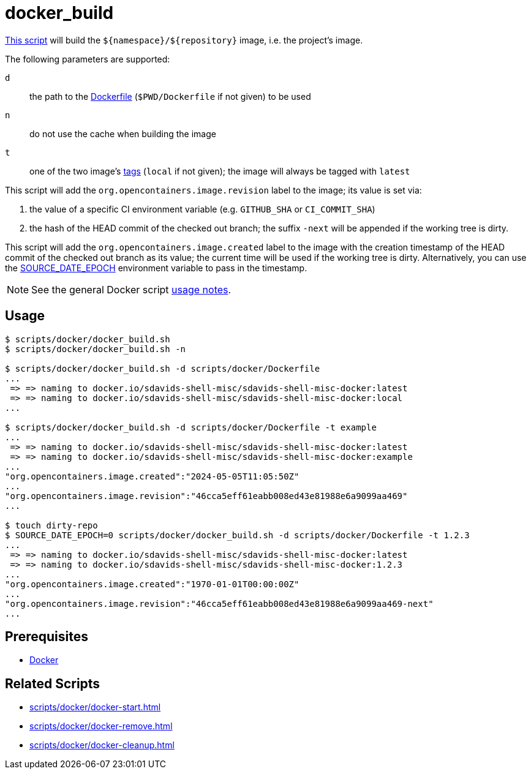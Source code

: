 // SPDX-FileCopyrightText: © 2024 Sebastian Davids <sdavids@gmx.de>
// SPDX-License-Identifier: Apache-2.0
= docker_build
:script_url: https://github.com/sdavids/sdavids-shell-misc/blob/main/scripts/docker/docker_build.sh

{script_url}[This script^] will build the `$+{namespace}+/$+{repository}+` image, i.e. the project's image.

The following parameters are supported:

`d` :: the path to the https://docs.docker.com/reference/cli/docker/image/build/#file[Dockerfile] (`$PWD/Dockerfile` if not given) to be used
`n` :: do not use the cache when building the image
`t` :: one of the two image's https://docs.docker.com/engine/reference/commandline/image_build/#tag[tags] (`local` if not given);
the image will always be tagged with `latest`

This script will add the `org.opencontainers.image.revision` label to the image; its value is set via:

. the value of a specific CI environment variable (e.g. `GITHUB_SHA` or `CI_COMMIT_SHA`)
. the hash of the HEAD commit of the checked out branch; the suffix `-next` will be appended if the working tree is dirty.

This script will add the `org.opencontainers.image.created` label to the image with the creation timestamp of the HEAD commit of the checked out branch as its value; the current time will be used if the working tree is dirty.
Alternatively, you can use the https://reproducible-builds.org/docs/source-date-epoch/[SOURCE_DATE_EPOCH] environment variable to pass in the timestamp.

[NOTE]
====
See the general Docker script xref:scripts/docker/docker.adoc#usage[usage notes].
====

== Usage

[,console]
----
$ scripts/docker/docker_build.sh
$ scripts/docker/docker_build.sh -n

$ scripts/docker/docker_build.sh -d scripts/docker/Dockerfile
...
 => => naming to docker.io/sdavids-shell-misc/sdavids-shell-misc-docker:latest
 => => naming to docker.io/sdavids-shell-misc/sdavids-shell-misc-docker:local
...

$ scripts/docker/docker_build.sh -d scripts/docker/Dockerfile -t example
...
 => => naming to docker.io/sdavids-shell-misc/sdavids-shell-misc-docker:latest
 => => naming to docker.io/sdavids-shell-misc/sdavids-shell-misc-docker:example
...
"org.opencontainers.image.created":"2024-05-05T11:05:50Z"
...
"org.opencontainers.image.revision":"46cca5eff61eabb008ed43e81988e6a9099aa469"
...

$ touch dirty-repo
$ SOURCE_DATE_EPOCH=0 scripts/docker/docker_build.sh -d scripts/docker/Dockerfile -t 1.2.3
...
 => => naming to docker.io/sdavids-shell-misc/sdavids-shell-misc-docker:latest
 => => naming to docker.io/sdavids-shell-misc/sdavids-shell-misc-docker:1.2.3
...
"org.opencontainers.image.created":"1970-01-01T00:00:00Z"
...
"org.opencontainers.image.revision":"46cca5eff61eabb008ed43e81988e6a9099aa469-next"
...
----

== Prerequisites

* xref:developer-guide::dev-environment/dev-installation.adoc#docker[Docker]

== Related Scripts

* xref:scripts/docker/docker-start.adoc[]
* xref:scripts/docker/docker-remove.adoc[]
* xref:scripts/docker/docker-cleanup.adoc[]
